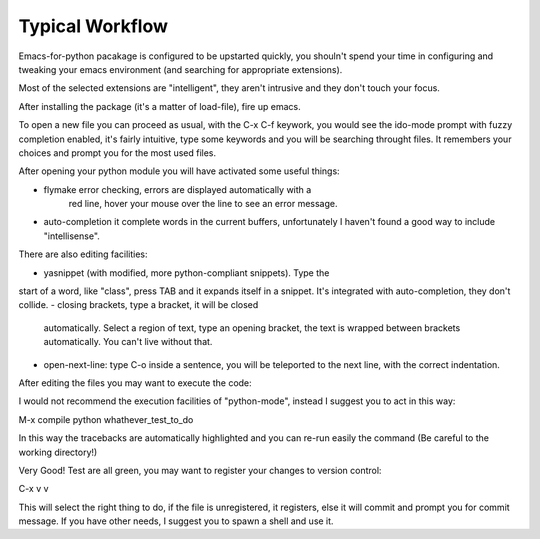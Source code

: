 Typical Workflow
----------------

Emacs-for-python pacakage is configured to be upstarted quickly, you
shouln't spend your time in configuring and tweaking your emacs
environment (and searching for appropriate extensions).

Most of the selected extensions are "intelligent", they aren't
intrusive and they don't touch your focus.

After installing the package (it's a matter of load-file), fire up
emacs.

To open a new file you can proceed as usual, with the C-x C-f keywork,
you would see the ido-mode prompt with fuzzy completion enabled, it's
fairly intuitive, type some keywords and you will be searching
throught files. It remembers your choices and prompt you for the most
used files.

After opening your python module you will have activated some useful
things:

- flymake error checking, errors are displayed automatically with a
   red line, hover your mouse over the line to see an error message.
- auto-completion it complete words in the current buffers,
  unfortunately I haven't found a good way to include "intellisense".

There are also editing facilities:

- yasnippet (with modified, more python-compliant snippets). Type the
start of a word, like "class", press TAB and it expands itself in a
snippet. It's integrated with auto-completion, they don't collide.
- closing brackets, type a bracket, it will be closed
  automatically. Select a region of text, type an opening bracket, the
  text is wrapped between brackets automatically. You can't live
  without that.
- open-next-line: type C-o inside a sentence, you will be teleported
  to the next line, with the correct indentation.

After editing the files you may want to execute the code:

I would not recommend the execution facilities of "python-mode",
instead I suggest you to act in this way:

M-x compile
python whathever_test_to_do

In this way the tracebacks are automatically highlighted and you can
re-run easily the command (Be careful to the working directory!)

Very Good! Test are all green, you may want to register your changes
to version control:

C-x v v

This will select the right thing to do, if the file is unregistered,
it registers, else it will commit and prompt you for commit
message. If you have other needs, I suggest you to spawn a shell and
use it.

